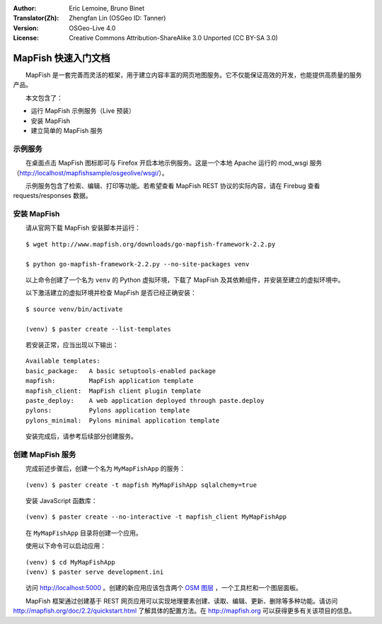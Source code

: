 :Author: Eric Lemoine, Bruno Binet
:Translator(Zh): Zhengfan Lin (OSGeo ID: Tanner)
:Version: OSGeo-Live 4.0
:License: Creative Commons Attribution-ShareAlike 3.0 Unported  (CC BY-SA 3.0)

.. image:: ../../images/project_logos/logo-mapfish.png
  :scale: 100 %
  :alt: project logo
  :align: right
  :target: http://www.mapfish.org


********************************************************************************
MapFish 快速入门文档
********************************************************************************

　　MapFish 是一套完善而灵活的框架，用于建立内容丰富的网页地图服务。它不仅能保证高效的开发，也能提供高质量的服务产品。

　　本文包含了：

* 运行 MapFish 示例服务（Live 预装）
* 安装 MapFish
* 建立简单的 MapFish 服务

示例服务
================================================================================

　　在桌面点击 MapFish 图标即可与 Firefox 开启本地示例服务。这是一个本地 Apache 运行的 mod_wsgi 服务（http://localhost/mapfishsample/osgeolive/wsgi/）。

　　示例服务包含了检索、编辑、打印等功能。若希望查看 MapFish REST 协议的实际内容，请在 Firebug 查看 requests/responses 数据。

安装 MapFish
================================================================================

　　请从官网下载 MapFish 安装脚本并运行：
::

    $ wget http://www.mapfish.org/downloads/go-mapfish-framework-2.2.py

    $ python go-mapfish-framework-2.2.py --no-site-packages venv

　　以上命令创建了一个名为 ``venv`` 的 Python 虚拟环境，下载了 MapFish 及其依赖组件，并安装至建立的虚拟环境中。

　　以下激活建立的虚拟环境并检查 MapFish 是否已经正确安装：
::

    $ source venv/bin/activate

    (venv) $ paster create --list-templates

　　若安装正常，应当出现以下输出：
::

    Available templates:
    basic_package:   A basic setuptools-enabled package
    mapfish:         MapFish application template
    mapfish_client:  MapFish client plugin template
    paste_deploy:    A web application deployed through paste.deploy
    pylons:          Pylons application template
    pylons_minimal:  Pylons minimal application template

　　安装完成后，请参考后续部分创建服务。

创建 MapFish 服务
================================================================================

　　完成前述步骤后，创建一个名为 ``MyMapFishApp`` 的服务：
::

    (venv) $ paster create -t mapfish MyMapFishApp sqlalchemy=true

　　安装 JavaScript 函数库：
::

    (venv) $ paster create --no-interactive -t mapfish_client MyMapFishApp

　　在 ``MyMapFishApp`` 目录将创建一个应用。

　　使用以下命令可以启动应用：
::

    (venv) $ cd MyMapFishApp
    (venv) $ paster serve development.ini

　　访问 http://localhost:5000 。创建的新应用应该包含两个 `OSM 图层
<http://www.openstreetmap.org/>`_ ，一个工具栏和一个图层面板。

　　MapFish 框架通过创建基于 REST 网页应用可以实现地理要素创建、读取、编辑、更新、删除等多种功能。请访问 http://mapfish.org/doc/2.2/quickstart.html 了解具体的配置方法。在 http://mapfish.org 可以获得更多有关该项目的信息。

